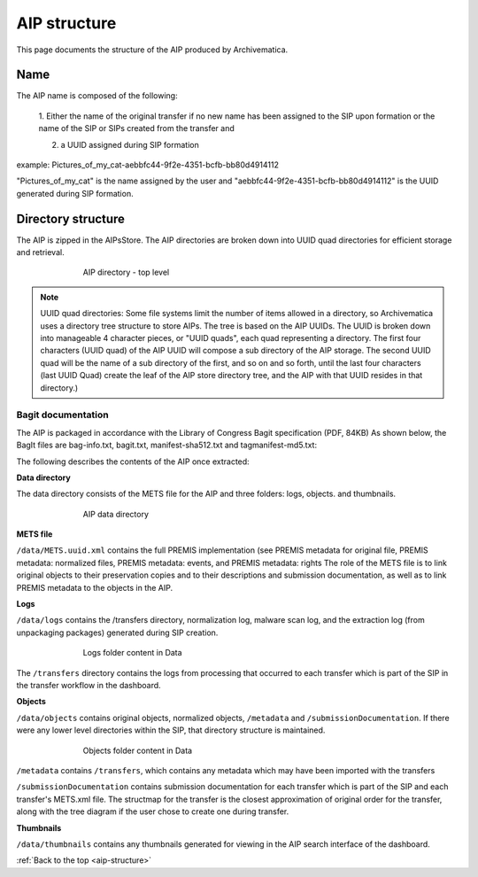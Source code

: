 .. _aip-structure:

=============
AIP structure
=============

This page documents the structure of the AIP produced by Archivematica.

Name
----

The AIP name is composed of the following:

   1. Either the name of the original transfer if no new name has been assigned
   to the SIP upon formation or the name of the SIP or SIPs created from the
   transfer and

   2. a UUID assigned during SIP formation

example: Pictures_of_my_cat-aebbfc44-9f2e-4351-bcfb-bb80d4914112

"Pictures_of_my_cat" is the name assigned by the user and
"aebbfc44-9f2e-4351-bcfb-bb80d4914112" is the UUID generated during SIP
formation.

Directory structure
-------------------

The AIP is zipped in the AIPsStore. The AIP directories are broken down into
UUID quad directories for efficient storage and retrieval.

.. figure:: images/ZippedAIP-10.*
   :align: center
   :figwidth: 70%
   :width: 100%
   :alt: AIP directory - top level

   AIP directory - top level

.. note::

   UUID quad directories: Some file systems limit the number of items allowed in
   a directory, so Archivematica uses a directory tree structure to store AIPs.
   The tree is based on the AIP UUIDs. The UUID is broken down into manageable 4
   character pieces, or "UUID quads", each quad representing a directory. The
   first four characters (UUID quad) of the AIP UUID will compose a sub directory
   of the AIP storage. The second UUID quad will be the name of a sub directory
   of the first, and so on and so forth, until the last four characters (last
   UUID Quad) create the leaf of the AIP store directory tree, and the AIP with
   that UUID resides in that directory.)

Bagit documentation
^^^^^^^^^^^^^^^^^^^

The AIP is packaged in accordance with the Library of Congress Bagit
specification (PDF, 84KB) As shown below, the BagIt files are bag-info.txt,
bagit.txt, manifest-sha512.txt and tagmanifest-md5.txt:

.. image:: images/BagSpec-10.*
   :align: center
   :width: 70%
   :alt: Bagit specification files


The following describes the contents of the AIP once extracted:

**Data directory**

The data directory consists of the METS file for the AIP and three folders:
logs, objects. and thumbnails.

.. figure:: images/AIPdatadirectory-10.*
   :align: center
   :figwidth: 70%
   :width: 100%
   :alt: AIP data directory

   AIP data directory

**METS file**

``/data/METS.uuid.xml`` contains the full PREMIS implementation (see PREMIS
metadata for original file, PREMIS metadata: normalized files, PREMIS
metadata: events, and PREMIS metadata: rights The role of the METS file is to
link original objects to their preservation copies and to their descriptions
and submission documentation, as well as to link PREMIS metadata to the
objects in the AIP.

**Logs**

``/data/logs`` contains the /transfers directory, normalization log, malware scan
log, and the extraction log (from unpackaging packages) generated during SIP
creation.

.. figure:: images/DataLogs-10.*
   :align: center
   :figwidth: 70%
   :width: 100%
   :alt: Logs folder content in Data

   Logs folder content in Data

The ``/transfers`` directory contains the logs from processing that occurred
to each transfer which is part of the SIP in the transfer workflow in the
dashboard.

**Objects**

``/data/objects`` contains original objects, normalized objects, ``/metadata`` and
``/submissionDocumentation``. If there were any lower level directories within
the SIP, that directory structure is maintained.

.. figure:: images/DataObjects-10.*
   :align: center
   :figwidth: 70%
   :width: 100%
   :alt: Objects folder content in Data

   Objects folder content in Data

``/metadata`` contains ``/transfers``, which contains any metadata which may have
been imported with the transfers

``/submissionDocumentation`` contains submission documentation for each
transfer which is part of the SIP and each transfer's METS.xml file. The
structmap for the transfer is the closest approximation of original order
for the transfer, along with the tree diagram if the user chose to create one
during transfer.

**Thumbnails**

``/data/thumbnails`` contains any thumbnails generated for viewing in the AIP
search interface of the dashboard.

:ref:`Back to the top <aip-structure>`
